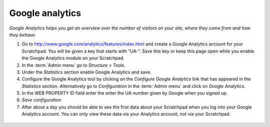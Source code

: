Google analytics
================

*Google Analytics helps you get an overview over the number of visitors
on your site, where they come from and how they behave.*

1. Go to http://www.google.com/analytics/features/index.html and create
   a Google Analytics account for your Scratchpad. You will be given a
   key that starts with “UA-”. Save this key or keep this page open
   while you enable the Google Analytics module on your Scratchpad.

2. In the :term:`Admin menu` go to *Structure > Tools*.

3. Under the *Statistics* section enable Google Analytics and save.

4. Configure the Google Analytics tool by clicking on the *Configure
   Google Analytics* link that has appeared in the *Statistics* section.
   Alternatively go to *Configuration* in the :term:`Admin menu` and click on
   *Google Analytics*.

5. In the WEB PROPERTY ID field enter the enter the UA number given by Google when you signed up. 

6. *Save configuration*

7. After about a day you should be able to see the first data about your
   Scratchpad when you log into your Google Analytics account. You can
   only view these data via your Analytics account, not via your
   Scratchpad.


.. figure:: /_static/GoogleAnalytics.jpg